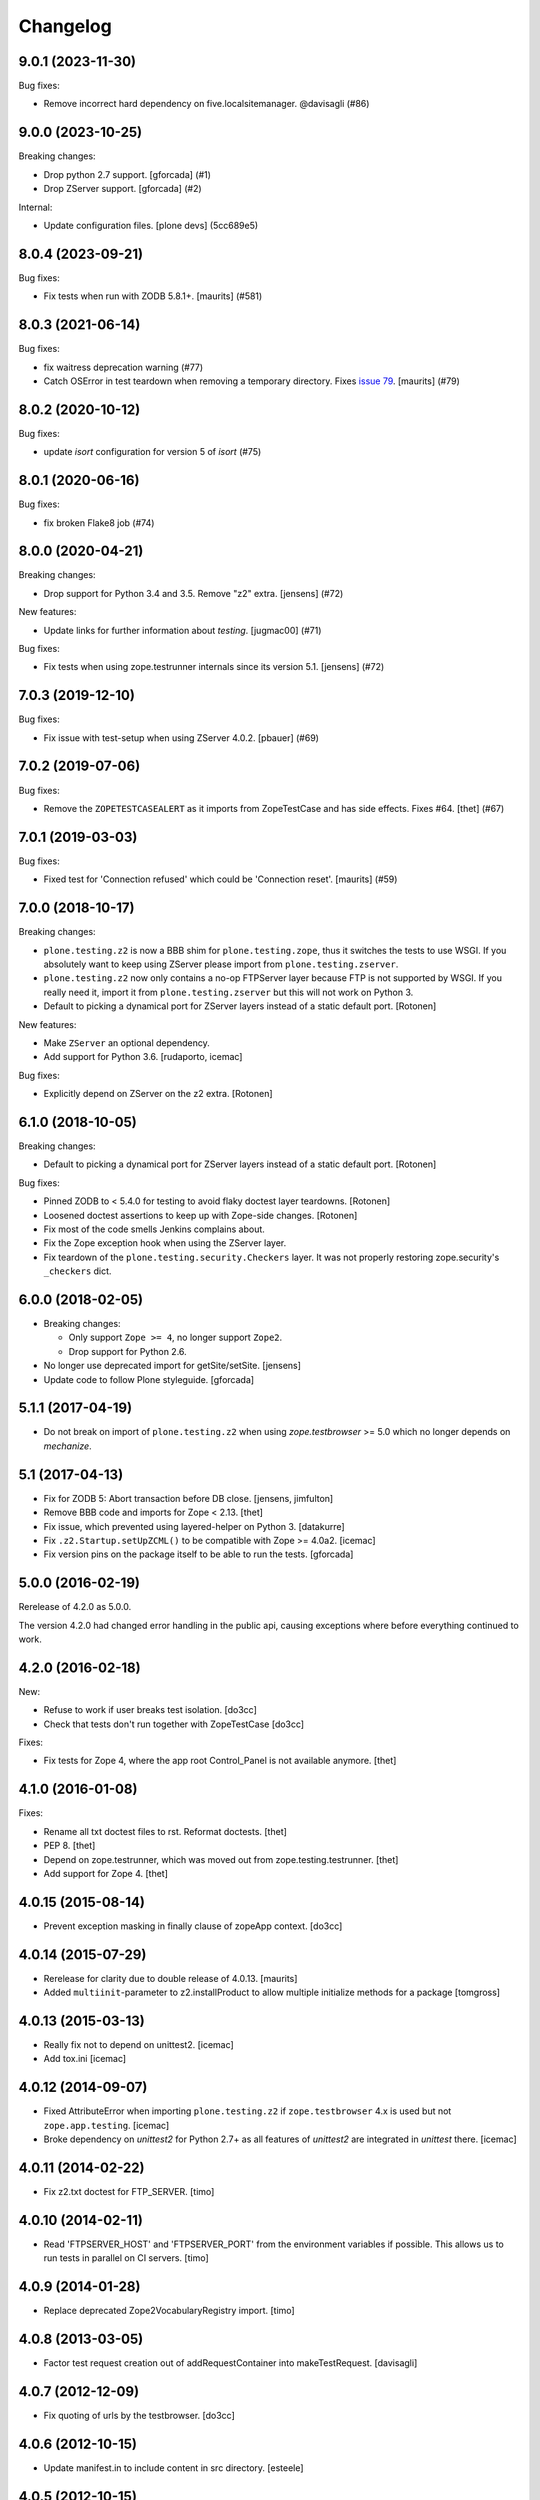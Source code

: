 Changelog
=========

.. You should *NOT* be adding new change log entries to this file.
   You should create a file in the news directory instead.
   For helpful instructions, please see:
   https://github.com/plone/plone.releaser/blob/master/ADD-A-NEWS-ITEM.rst

.. towncrier release notes start

9.0.1 (2023-11-30)
------------------

Bug fixes:


- Remove incorrect hard dependency on five.localsitemanager. @davisagli (#86)


9.0.0 (2023-10-25)
------------------

Breaking changes:


- Drop python 2.7 support.
  [gforcada] (#1)
- Drop ZServer support.
  [gforcada] (#2)


Internal:


- Update configuration files.
  [plone devs] (5cc689e5)


8.0.4 (2023-09-21)
------------------

Bug fixes:


- Fix tests when run with ZODB 5.8.1+.
  [maurits] (#581)


8.0.3 (2021-06-14)
------------------

Bug fixes:


- fix waitress deprecation warning (#77)
- Catch OSError in test teardown when removing a temporary directory.
  Fixes `issue 79 <https://github.com/plone/plone.testing/issues/79>`_.
  [maurits] (#79)


8.0.2 (2020-10-12)
------------------

Bug fixes:


- update `isort` configuration for version 5 of `isort` (#75)


8.0.1 (2020-06-16)
------------------

Bug fixes:


- fix broken Flake8 job (#74)


8.0.0 (2020-04-21)
------------------

Breaking changes:


- Drop support for Python 3.4 and 3.5.
  Remove "z2" extra.
  [jensens] (#72)


New features:


- Update links for further information about `testing`.
  [jugmac00] (#71)


Bug fixes:


- Fix tests when using zope.testrunner internals since its version 5.1.
  [jensens] (#72)


7.0.3 (2019-12-10)
------------------

Bug fixes:


- Fix issue with test-setup when using ZServer 4.0.2.
  [pbauer] (#69)


7.0.2 (2019-07-06)
------------------

Bug fixes:


- Remove the ``ZOPETESTCASEALERT`` as it imports from ZopeTestCase and has side effects.
  Fixes #64.
  [thet] (#67)


7.0.1 (2019-03-03)
------------------

Bug fixes:


- Fixed test for 'Connection refused' which could be 'Connection reset'.
  [maurits] (#59)


7.0.0 (2018-10-17)
------------------

Breaking changes:

- ``plone.testing.z2`` is now a BBB shim for ``plone.testing.zope``,
  thus it switches the tests to use WSGI.
  If you absolutely want to keep using ZServer please import from ``plone.testing.zserver``.

- ``plone.testing.z2`` now only contains a no-op FTPServer layer because FTP is not supported by WSGI.
  If you really need it, import it from ``plone.testing.zserver`` but this will not work on Python 3.
  
- Default to picking a dynamical port for ZServer layers instead of a static
  default port.
  [Rotonen]

New features:

- Make ``ZServer`` an optional dependency.

- Add support for Python 3.6.
  [rudaporto, icemac]

Bug fixes:

- Explicitly depend on ZServer on the z2 extra.
  [Rotonen]


6.1.0 (2018-10-05)
------------------

Breaking changes:

- Default to picking a dynamical port for ZServer layers instead of a static
  default port.
  [Rotonen]

Bug fixes:

- Pinned ZODB to < 5.4.0 for testing to avoid flaky doctest layer teardowns.
  [Rotonen]

- Loosened doctest assertions to keep up with Zope-side changes.
  [Rotonen]

- Fix most of the code smells Jenkins complains about.

- Fix the Zope exception hook when using the ZServer layer.

- Fix teardown of the ``plone.testing.security.Checkers`` layer.
  It was not properly restoring zope.security's ``_checkers`` dict.


6.0.0 (2018-02-05)
------------------

- Breaking changes:

  + Only support ``Zope >= 4``, no longer support ``Zope2``.
  + Drop support for Python 2.6.

- No longer use deprecated import for getSite/setSite.
  [jensens]

- Update code to follow Plone styleguide.
  [gforcada]


5.1.1 (2017-04-19)
------------------

- Do not break on import of ``plone.testing.z2`` when using `zope.testbrowser` >= 5.0 which no longer depends on `mechanize`.


5.1 (2017-04-13)
----------------

- Fix for ZODB 5: Abort transaction before DB close.
  [jensens, jimfulton]

- Remove BBB code and imports for Zope < 2.13.
  [thet]

- Fix issue, which prevented using layered-helper on Python 3.
  [datakurre]

- Fix ``.z2.Startup.setUpZCML()`` to be compatible with Zope >= 4.0a2.
  [icemac]

- Fix version pins on the package itself to be able to run the tests.
  [gforcada]

5.0.0 (2016-02-19)
------------------

Rerelease of 4.2.0 as 5.0.0.

The version 4.2.0 had changed error handling in the public api, causing exceptions where before everything continued to work.


4.2.0 (2016-02-18)
------------------

New:

- Refuse to work if user breaks test isolation.
  [do3cc]
- Check that tests don't run together with ZopeTestCase
  [do3cc]

Fixes:

- Fix tests for Zope 4, where the app root Control_Panel is not available anymore.
  [thet]


4.1.0 (2016-01-08)
------------------

Fixes:

- Rename all txt doctest files to rst. Reformat doctests.
  [thet]

- PEP 8.
  [thet]

- Depend on zope.testrunner, which was moved out from zope.testing.testrunner.
  [thet]

- Add support for Zope 4.
  [thet]


4.0.15 (2015-08-14)
-------------------

- Prevent exception masking in finally clause of zopeApp context.
  [do3cc]


4.0.14 (2015-07-29)
-------------------

- Rerelease for clarity due to double release of 4.0.13.
  [maurits]

- Added ``multiinit``-parameter to z2.installProduct to allow multiple initialize methods for a package
  [tomgross]


4.0.13 (2015-03-13)
-------------------

- Really fix not to depend on unittest2.
  [icemac]

- Add tox.ini
  [icemac]


4.0.12 (2014-09-07)
-------------------

- Fixed AttributeError when importing ``plone.testing.z2`` if ``zope.testbrowser`` 4.x is used but not ``zope.app.testing``.
  [icemac]

- Broke dependency on `unittest2` for Python 2.7+ as all features of `unittest2` are integrated in `unittest` there.
  [icemac]


4.0.11 (2014-02-22)
-------------------

- Fix z2.txt doctest for FTP_SERVER.
  [timo]


4.0.10 (2014-02-11)
-------------------

- Read 'FTPSERVER_HOST' and 'FTPSERVER_PORT' from the environment variables if possible.
  This allows us to run tests in parallel on CI servers.
  [timo]


4.0.9 (2014-01-28)
------------------

- Replace deprecated Zope2VocabularyRegistry import.
  [timo]


4.0.8 (2013-03-05)
------------------

- Factor test request creation out of addRequestContainer into makeTestRequest.
  [davisagli]


4.0.7 (2012-12-09)
------------------

- Fix quoting of urls by the testbrowser.
  [do3cc]


4.0.6 (2012-10-15)
------------------

- Update manifest.in to include content in src directory.
  [esteele]


4.0.5 (2012-10-15)
------------------

- Fixed an issue where a query string would be unquoted twice;
  once while setting up the HTTP request and once in the handler (the publisher).
  [malthe]


4.0.4 (2012-08-04)
------------------

- Fixed the cache reset code.
  In some situations the function does not have any defaults,
  so we shouldn't try to clear out the app reference.
  [malthe]


4.0.3 (2011-11-24)
------------------

- Fixed class names in documentation to match code.
  [icemac]


4.0.2 (2011-08-31)
------------------

- The defaults of the ``ZPublisher.Publish.get_module_info`` function cache
  a reference to the app, so make sure that gets reset when tearing down the
  app. This fixes a problem where the testbrowser in the second functional
  layer to be set up accessed the database from the first functional layer.
  [davisagli]


4.0.1 - 2011-05-20
------------------

- Moved readme file containing tests into the package, so tests can be run from
  released source distributions. Closes http://dev.plone.org/plone/ticket/11821.
  [hannosch]

- Relicense under BSD license.
  See http://plone.org/foundation/materials/foundation-resolutions/plone-framework-components-relicensing-policy
  [davisagli]


4.0 - 2011-05-13
----------------

- Release 4.0 Final.
  [esteele]

- Add MANIFEST.in.
  [WouterVH]


4.0a6 - 2011-04-06
------------------

- Fixed Browser cookies retrieval with Zope 2.13.
  [vincentfretin]

- Add ``ZCMLSandbox`` layer to load a ZCML file; replaces ``setUpZcmlFiles`` and
  ``tearDownZcmlFiles`` helper functions.
  [gotcha]


4.0a5 - 2011-03-02
------------------

- Handle test failures due to userFolderAddUser returning the user object in
  newer versions of Zope.
  [esteele]

- Add ``setUpZcmlFiles`` and ``tearDownZcmlFiles`` helpers to enable loading
  of ZCML files without too much boilerplate.
  [gotcha]

- Add some logging.
  [gotcha]

- Add the ``[security]`` extra, to provide tear-down of security checkers.
  [optilude]

- Let the ``IntegrationTesting`` and ``FunctionalTesting`` lifecycle layers
  set up request ``PARENTS`` and, if present, wire up
  ``zope.globalrequest``.
  [optilude]

- Make the test browser support IStreamIterators
  [optilude]


4.0a4 - 2011-01-11
------------------

- Make sure ZCML doesn't load during App startup in Zope 2.13.
  [davisagli]


4.0a3 - 2010-12-14
------------------

- Ignore the `testinghome` configuration setting if present.
  [stefan]

- Use the new API for getting the packages_to_initialize list in Zope 2.13.
  [davisagli]

- De-duplicate _register_monkies and _meta_type_regs in the correct module on
  teardown of the Startup layer in Zope 2.13.
  [davisagli]

- Allow doctest suites from `zope.testing` to work with `plone.testing.layer.layered`.
  Previously, only doctest suites from the stdlib would see the `layer` global.
  [nouri]

- Changed documentation to advertise the `coverage` library for running
  coverage tests instead of the built-in `zope.testing` support. This also
  avoids using `z3c.coverage`. The coverage tests now run at the same speed
  as a normal test run, making it more likely to get executed frequently.
  [hannosch]

- Correct license to GPL version 2 only.
  [hannosch]

- Fix some user id vs name confusion.
  [rossp]

- Add the option to specify ZServer host and port through environment
  variables - ZSERVER_HOST and ZSERVER_PORT).
  [esteele]


1.0a2 - 2010-09-05
------------------

- Fix a problem that would cause ``<meta:redefinePermission />`` to break.
  In particular fixes the use of the ``zope2.Public`` permission.
  [optilude]

- Set the security implementation to "Python" for easier debugging during
  the z2.STARTUP layer.
  [optilude]

- Initialize Five in the z2.Startup layer, pushing a Zope2VocabularyRegistry on
  layer set-up and restoring the previous one upon tear-down.
  [dukebody]


1.0a1 - 2010-08-01
------------------

- Initial release

